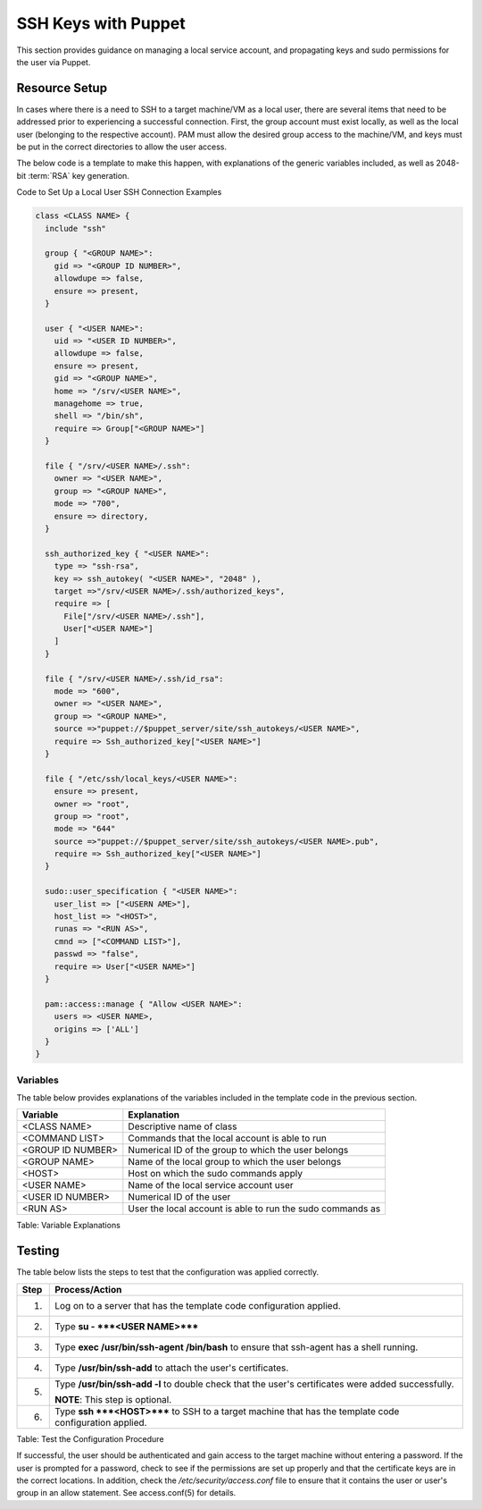 SSH Keys with Puppet
====================

This section provides guidance on managing a local service account, and
propagating keys and sudo permissions for the user via Puppet.

Resource Setup
--------------

In cases where there is a need to SSH to a target machine/VM as a local
user, there are several items that need to be addressed prior to
experiencing a successful connection. First, the group account must
exist locally, as well as the local user (belonging to the respective
account). PAM must allow the desired group access to the machine/VM, and
keys must be put in the correct directories to allow the user access.

The below code is a template to make this happen, with explanations of
the generic variables included, as well as 2048-bit :term:`RSA` key generation.

Code to Set Up a Local User SSH Connection Examples

.. code-block:: ruby

            class <CLASS NAME> {
              include "ssh"

              group { "<GROUP NAME>":
                gid => "<GROUP ID NUMBER>",
                allowdupe => false,
                ensure => present,
              }

              user { "<USER NAME>":
                uid => "<USER ID NUMBER>",
                allowdupe => false,
                ensure => present,
                gid => "<GROUP NAME>",
                home => "/srv/<USER NAME>",
                managehome => true,
                shell => "/bin/sh",
                require => Group["<GROUP NAME>"]
              }

              file { "/srv/<USER NAME>/.ssh":
                owner => "<USER NAME>",
                group => "<GROUP NAME>",
                mode => "700",
                ensure => directory,
              }

              ssh_authorized_key { "<USER NAME>":
                type => "ssh-rsa",
                key => ssh_autokey( "<USER NAME>", "2048" ),
                target =>"/srv/<USER NAME>/.ssh/authorized_keys",
                require => [
                  File["/srv/<USER NAME>/.ssh"],
                  User["<USER NAME>"]
                ]
              }

              file { "/srv/<USER NAME>/.ssh/id_rsa":
                mode => "600",
                owner => "<USER NAME>",
                group => "<GROUP NAME>",
                source =>"puppet://$puppet_server/site/ssh_autokeys/<USER NAME>",
                require => Ssh_authorized_key["<USER NAME>"]
              }

              file { "/etc/ssh/local_keys/<USER NAME>":
                ensure => present,
                owner => "root",
                group => "root",
                mode => "644"
                source =>"puppet://$puppet_server/site/ssh_autokeys/<USER NAME>.pub",
                require => Ssh_authorized_key["<USER NAME>"]
              }

              sudo::user_specification { "<USER NAME>":
                user_list => ["<USERN AME>"],
                host_list => "<HOST>",
                runas => "<RUN AS>",
                cmnd => ["<COMMAND LIST>"],
                passwd => "false",
                require => User["<USER NAME>"]
              }

              pam::access::manage { "Allow <USER NAME>":
                users => <USER NAME>,
                origins => ['ALL']
              }
            }
          

Variables
~~~~~~~~~

The table below provides explanations of the variables included in the
template code in the previous section.

+---------------------+--------------------------------------------------------------+
| Variable            | Explanation                                                  |
+=====================+==============================================================+
| <CLASS NAME>        | Descriptive name of class                                    |
+---------------------+--------------------------------------------------------------+
| <COMMAND LIST>      | Commands that the local account is able to run               |
+---------------------+--------------------------------------------------------------+
| <GROUP ID NUMBER>   | Numerical ID of the group to which the user belongs          |
+---------------------+--------------------------------------------------------------+
| <GROUP NAME>        | Name of the local group to which the user belongs            |
+---------------------+--------------------------------------------------------------+
| <HOST>              | Host on which the sudo commands apply                        |
+---------------------+--------------------------------------------------------------+
| <USER NAME>         | Name of the local service account user                       |
+---------------------+--------------------------------------------------------------+
| <USER ID NUMBER>    | Numerical ID of the user                                     |
+---------------------+--------------------------------------------------------------+
| <RUN AS>            | User the local account is able to run the sudo commands as   |
+---------------------+--------------------------------------------------------------+

Table: Variable Explanations

Testing
-------

The table below lists the steps to test that the configuration was
applied correctly.

+--------+----------------------------------------------------------------------------------------------------------+
| Step   | Process/Action                                                                                           |
+========+==========================================================================================================+
| 1.     | Log on to a server that has the template code configuration applied.                                     |
+--------+----------------------------------------------------------------------------------------------------------+
| 2.     | Type **su - ***<USER NAME>*****                                                                          |
+--------+----------------------------------------------------------------------------------------------------------+
| 3.     | Type **exec /usr/bin/ssh-agent /bin/bash** to ensure that ssh-agent has a shell running.                 |
+--------+----------------------------------------------------------------------------------------------------------+
| 4.     | Type **/usr/bin/ssh-add** to attach the user's certificates.                                             |
+--------+----------------------------------------------------------------------------------------------------------+
| 5.     | Type **/usr/bin/ssh-add -l** to double check that the user's certificates were added successfully.       |
|        |                                                                                                          |
|        | **NOTE**: This step is optional.                                                                         |
+--------+----------------------------------------------------------------------------------------------------------+
| 6.     | Type **ssh ***<HOST>***** to SSH to a target machine that has the template code configuration applied.   |
+--------+----------------------------------------------------------------------------------------------------------+

Table: Test the Configuration Procedure

If successful, the user should be authenticated and gain access to the
target machine without entering a password. If the user is prompted for
a password, check to see if the permissions are set up properly and that
the certificate keys are in the correct locations. In addition, check
the */etc/security/access.conf* file to ensure that it contains the user
or user's group in an allow statement. See access.conf(5) for details.
